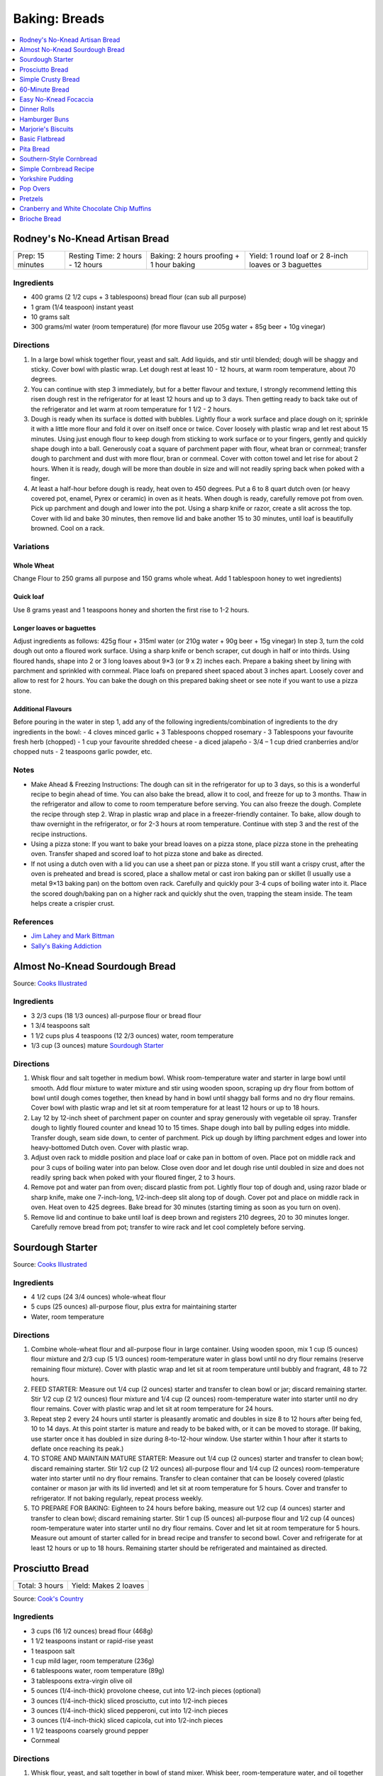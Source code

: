 .. raw:: pdf

   OddPageBreak tocPage

**************
Baking: Breads
**************

.. contents::
   :local:
   :depth: 1

.. raw:: pdf

   PageBreak recipePage

.. raw:: html

   <p style="page-break-before: always"/>

Rodney's No-Knead Artisan Bread
===============================

+------------------+----------------------------------+------------------------------------------+-------------------------------------------------------+
| Prep: 15 minutes | Resting Time: 2 hours - 12 hours | Baking: 2 hours proofing + 1 hour baking | Yield: 1 round loaf or 2 8-inch loaves or 3 baguettes |
+------------------+----------------------------------+------------------------------------------+-------------------------------------------------------+

Ingredients
-----------
- 400 grams (2 1/2 cups + 3 tablespoons) bread flour (can sub all purpose)
- 1 gram (1/4 teaspoon) instant yeast
- 10 grams salt
- 300 grams/ml water (room temperature) (for more flavour use 205g water + 85g beer + 10g vinegar)

Directions
----------
1. In a large bowl whisk together flour, yeast and salt. Add liquids, and
   stir until blended; dough will be shaggy and sticky. Cover bowl with
   plastic wrap. Let dough rest at least 10 - 12 hours, at warm room
   temperature, about 70 degrees.
2. You can continue with step 3 immediately, but for a better flavour
   and texture, I strongly recommend letting this risen dough rest in the
   refrigerator for at least 12 hours and up to 3 days. Then getting ready
   to back take out of the refrigerator and let warm at room temperature
   for 1 1/2 - 2 hours.
3. Dough is ready when its surface is dotted with bubbles. Lightly flour a
   work surface and place dough on it; sprinkle it with a little more flour
   and fold it over on itself once or twice. Cover loosely with plastic
   wrap and let rest about 15 minutes. Using just enough flour to keep dough
   from sticking to work surface or to your fingers, gently and quickly
   shape dough into a ball. Generously coat a square of parchment paper with
   flour, wheat bran or cornmeal; transfer dough to parchment and dust with
   more flour, bran or cornmeal. Cover with cotton towel and let rise for
   about 2 hours. When it is ready, dough will be more than double in size
   and will not readily spring back when poked with a finger.
4. At least a half-hour before dough is ready, heat oven to 450 degrees. Put
   a 6 to 8 quart dutch oven (or heavy covered pot, enamel, Pyrex or ceramic)
   in oven as it heats. When dough is ready, carefully remove pot from oven.
   Pick up parchment and dough and lower into the pot.  Using a sharp knife
   or razor, create a slit across the top.  Cover with lid and bake
   30 minutes, then remove lid and bake another 15 to 30 minutes, until loaf
   is beautifully browned. Cool on a rack.

Variations
----------

Whole Wheat
^^^^^^^^^^^
Change Flour to 250 grams all purpose and 150 grams whole wheat.
Add 1 tablespoon honey to wet ingredients)

Quick loaf
^^^^^^^^^^
Use 8 grams yeast and 1 teaspoons honey and shorten the first rise to 1-2 hours.

Longer loaves or baguettes
^^^^^^^^^^^^^^^^^^^^^^^^^^
Adjust ingredients as follows: 425g flour + 315ml water (or 210g water + 90g beer + 15g vinegar)
In step 3, turn the cold dough out onto a floured work surface. Using a
sharp knife or bench scraper, cut dough in half or into thirds. Using
floured hands, shape into 2 or 3 long loaves about 9×3 (or 9 x 2) inches each.
Prepare a baking sheet by lining with parchment and sprinkled with cornmeal.
Place loafs on prepared sheet spaced about 3 inches apart. Loosely cover and
allow to rest for 2 hours. You can bake the dough on this prepared baking
sheet or see note if you want to use a pizza stone.

Additional Flavours
^^^^^^^^^^^^^^^^^^^
Before pouring in the water in step 1, add any of the following
ingredients/combination of ingredients to the dry ingredients in the bowl:
- 4 cloves minced garlic + 3 Tablespoons chopped rosemary
- 3 Tablespoons your favourite fresh herb (chopped)
- 1 cup your favourite shredded cheese
- a diced jalapeño
- 3/4 – 1 cup dried cranberries and/or chopped nuts
- 2 teaspoons garlic powder, etc.

Notes
-----
* Make Ahead & Freezing Instructions: The dough can sit in the refrigerator
  for up to 3 days, so this is a wonderful recipe to begin ahead of time. You
  can also bake the bread, allow it to cool, and freeze for up to 3 months.
  Thaw in the refrigerator and allow to come to room temperature before
  serving. You can also freeze the dough. Complete the recipe through step 2.
  Wrap in plastic wrap and place in a freezer-friendly container. To bake,
  allow dough to thaw overnight in the refrigerator, or for 2-3 hours at room
  temperature. Continue with step 3 and the rest of the recipe instructions.
* Using a pizza stone: If you want to bake your bread loaves on a pizza stone,
  place pizza stone in the preheating oven. Transfer shaped and scored loaf
  to hot pizza stone and bake as directed.
* If not using a dutch oven with a lid you can use a sheet pan or pizza stone.
  If you still want a crispy crust, after the oven is preheated and bread is
  scored, place a shallow metal or cast iron baking pan or skillet (I usually
  use a metal 9×13 baking pan) on the bottom oven rack. Carefully and quickly
  pour 3-4 cups of boiling water into it. Place the scored dough/baking pan on
  a higher rack and quickly shut the oven, trapping the steam inside. The
  team helps create a crispier crust.

References
----------
* `Jim Lahey and Mark Bittman <https://cooking.nytimes.com/recipes/11376-no-knead-bread>`__
* `Sally's Baking Addiction <https://sallysbakingaddiction.com/homemade-artisan-bread/>`__

.. raw:: pdf

   PageBreak recipePage

.. raw:: html

   <p style="page-break-before: always"/>

Almost No-Knead Sourdough Bread
===============================

Source: `Cooks Illustrated <https://www.cooksillustrated.com/recipes/9075-sourdough-starter>`__

Ingredients
-----------
- 3 2/3 cups (18 1/3 ounces) all-purpose flour or bread flour
- 1 3/4 teaspoons salt
- 1 1/2 cups plus 4 teaspoons (12 2/3 ounces) water, room temperature
- 1/3 cup (3 ounces) mature `Sourdough Starter <#sourdough-starter>`__

Directions
----------
1. Whisk flour and salt together in medium bowl. Whisk room-temperature water
   and starter in large bowl until smooth. Add flour mixture to water mixture
   and stir using wooden spoon, scraping up dry flour from bottom of bowl
   until dough comes together, then knead by hand in bowl until shaggy ball
   forms and no dry flour remains. Cover bowl with plastic wrap and let sit at
   room temperature for at least 12 hours or up to 18 hours.
2. Lay 12 by 12-inch sheet of parchment paper on counter and spray generously
   with vegetable oil spray. Transfer dough to lightly floured counter and
   knead 10 to 15 times. Shape dough into ball by pulling edges into middle.
   Transfer dough, seam side down, to center of parchment. Pick up dough by
   lifting parchment edges and lower into heavy-bottomed Dutch oven. Cover
   with plastic wrap.
3. Adjust oven rack to middle position and place loaf or cake pan in bottom of
   oven. Place pot on middle rack and pour 3 cups of boiling water into pan
   below. Close oven door and let dough rise until doubled in size and does
   not readily spring back when poked with your floured finger, 2 to 3 hours.
4. Remove pot and water pan from oven; discard plastic from pot. Lightly flour
   top of dough and, using razor blade or sharp knife, make one 7-inch-long,
   1/2-inch-deep slit along top of dough. Cover pot and place on middle rack
   in oven. Heat oven to 425 degrees. Bake bread for 30 minutes (starting
   timing as soon as you turn on oven).
5. Remove lid and continue to bake until loaf is deep brown and registers
   210 degrees, 20 to 30 minutes longer. Carefully remove bread from pot;
   transfer to wire rack and let cool completely before serving.

.. raw:: pdf

   PageBreak recipePage

.. raw:: html

   <p style="page-break-before: always"/>

Sourdough Starter
=================

Source: `Cooks Illustrated <https://www.cooksillustrated.com/recipes/9075-sourdough-starter>`__

Ingredients
-----------
- 4 1/2 cups (24 3/4 ounces) whole-wheat flour
- 5 cups (25 ounces) all-purpose flour, plus extra for maintaining starter
- Water, room temperature

Directions
----------
1. Combine whole-wheat flour and all-purpose flour in large container. Using
   wooden spoon, mix 1 cup (5 ounces) flour mixture and 2/3 cup (5 1/3 ounces)
   room-temperature water in glass bowl until no dry flour remains (reserve
   remaining flour mixture). Cover with plastic wrap and let sit at room
   temperature until bubbly and fragrant, 48 to 72 hours.
2. FEED STARTER: Measure out 1/4 cup (2 ounces) starter and transfer to clean
   bowl or jar; discard remaining starter. Stir 1/2 cup (2 1/2 ounces) flour
   mixture and 1/4 cup (2 ounces) room-temperature water into starter until
   no dry flour remains. Cover with plastic wrap and let sit at room
   temperature for 24 hours.
3. Repeat step 2 every 24 hours until starter is pleasantly aromatic and
   doubles in size 8 to 12 hours after being fed, 10 to 14 days. At this point
   starter is mature and ready to be baked with, or it can be moved to storage.
   (If baking, use starter once it has doubled in size during 8-to-12-hour
   window. Use starter within 1 hour after it starts to deflate once reaching
   its peak.)
4. TO STORE AND MAINTAIN MATURE STARTER: Measure out 1/4 cup (2 ounces)
   starter and transfer to clean bowl; discard remaining starter. Stir
   1/2 cup (2 1/2 ounces) all-purpose flour and 1/4 cup (2 ounces)
   room-temperature water into starter until no dry flour remains. Transfer
   to clean container that can be loosely covered (plastic container or mason
   jar with its lid inverted) and let sit at room temperature for 5 hours.
   Cover and transfer to refrigerator. If not baking regularly, repeat
   process weekly.
5. TO PREPARE FOR BAKING: Eighteen to 24 hours before baking, measure out
   1/2 cup (4 ounces) starter and transfer to clean bowl; discard remaining
   starter. Stir 1 cup (5 ounces) all-purpose flour and 1/2 cup (4 ounces)
   room-temperature water into starter until no dry flour remains. Cover and
   let sit at room temperature for 5 hours. Measure out amount of starter
   called for in bread recipe and transfer to second bowl. Cover and
   refrigerate for at least 12 hours or up to 18 hours. Remaining starter
   should be refrigerated and maintained as directed.

.. raw:: pdf

   PageBreak recipePage

.. raw:: html

   <p style="page-break-before: always"/>

Prosciutto Bread
================

+----------------+-----------------------+
| Total: 3 hours | Yield: Makes 2 loaves |
+----------------+-----------------------+

Source: `Cook's Country <https://www.cookscountry.com/recipes/10560-prosciutto-bread>`__

Ingredients
-----------

- 3 cups (16 1/2 ounces) bread flour (468g)
- 1 1/2 teaspoons instant or rapid-rise yeast
- 1 teaspoon salt
- 1 cup mild lager, room temperature (236g)
- 6 tablespoons water, room temperature (89g)
- 3 tablespoons extra-virgin olive oil
- 5 ounces (1/4-inch-thick) provolone cheese, cut into 1/2-inch pieces (optional)
- 3 ounces (1/4-inch-thick) sliced prosciutto, cut into 1/2-inch pieces
- 3 ounces (1/4-inch-thick) sliced pepperoni, cut into 1/2-inch pieces
- 3 ounces (1/4-inch-thick) sliced capicola, cut into 1/2-inch pieces
- 1 1/2 teaspoons coarsely ground pepper
- Cornmeal

Directions
----------

1. Whisk flour, yeast, and salt together in bowl of stand mixer. Whisk
   beer, room-temperature water, and oil together in 2-cup liquid measuring
   cup.
2. Fit mixer with dough hook. Mix flour mixture on low speed while slowly
   adding beer mixture until cohesive dough starts to form and no dry flour
   remains, about 2 minutes, scraping down bowl as needed. Increase speed
   to medium and knead until dough is smooth and elastic and clears sides
   of bowl, about 8 minutes.
3. Reduce speed to low and add provolone (if using), prosciutto, pepperoni,
   capicola, and pepper. Continue to knead until combined, about 2 minutes
   longer (some meats and cheese may not be fully incorporated into dough at
   this point; this is OK). Transfer dough and any errant pieces of meats and
   cheese to lightly floured counter and knead by hand to evenly incorporate
   meats and cheese into dough, about 1 minute.
4. Form dough into smooth, round ball and place seam side down in lightly
   greased large bowl. Cover tightly with plastic wrap and let dough rise
   at room temperature until doubled in size, about 1 1/2 hours.
5. Line baking sheet with parchment paper and lightly dust with cornmeal.
   Turn out dough onto counter and gently press down to deflate any large
   air pockets. Cut dough into 2 even pieces. Press each piece of dough
   into 8 by 5-inch rectangle with long side parallel to counter's edge.
6. Working with 1 piece of dough at a time, fold top edge of rectangle down
   to midline, pressing to seal. Fold bottom edge of rectangle up to
   midline and pinch to seal. Flip dough seam side down and gently roll
   into 12-inch loaf with tapered ends. Transfer loaf to 1 side of prepared
   sheet. Repeat shaping with second piece of dough and place loaf about 3
   inches from first loaf on sheet. Cover with greased plastic and let rise
   at room temperature until puffy and dough springs back slowly when
   pressed lightly with your finger, about 45 minutes.
7. Adjust oven rack to middle position and heat oven to 450 degrees. Using
   sharp paring knife in swift, fluid motion, make 1/2-inch-deep lengthwise
   slash along top of each loaf, starting and stopping about 1 1/2 inches
   from ends. Bake until loaves register 205 to 210 degrees, 22 to 25
   minutes. Transfer loaves to wire rack and let cool completely, about 3
   hours. Serve.
8. TO MAKE AHEAD: Make dough through step 3, form into ball, and place seam
   side down in lightly greased large bowl. Cover tightly with plastic wrap
   and refrigerate for at least 16 hours or up to 24 hours. Let dough come
   to room temperature, about 3 hours, before proceeding with step five.

Notes
-----

We love the combination of prosciutto, pepperoni, and capicola in this
bread, but you can use 9 ounces of any combination of your favourite cured
meats; just be sure to have each sliced 1/4 inch thick at the deli counter.
Do not use thinly sliced deli meats and cheese, as they will adversely
affect the bread's texture. Use a mild lager, such as Budweiser; strongly
flavoured beers will make this bread taste bitter.

.. raw:: pdf

   PageBreak recipePage

.. raw:: html

   <p style="page-break-before: always"/>

Simple Crusty Bread
===================

Source: `NY Times <https://cooking.nytimes.com/recipes/1018203-simple-crusty-bread>`_

Ingredients
-----------

- 1 1/2 tablespoons yeast
- 1 1/2 tablespoons kosher salt
- 6 1/2 cups unbleached, all-purpose flour, more for dusting dough
- Cornmeal

Directions
----------

1. In a large bowl or plastic container, mix yeast and salt into 3 cups
   lukewarm water (about 100 degrees). Stir in flour, mixing until there are
   no dry patches. Dough will be quite loose. Cover, but not with an airtight
   lid. Let dough rise at room temperature 2 hours (or up to 5 hours).
2. Bake at this point or refrigerate, covered, for as long as two weeks. When
   ready to bake, sprinkle a little flour on dough and cut off a
   grapefruit-size piece with serrated knife. Turn dough in hands to lightly
   stretch surface, creating a rounded top and a lumpy bottom. Put dough on
   pizza peel sprinkled with cornmeal; let rest 40 minutes. Repeat with
   remaining dough or refrigerate it.
3. Place broiler pan on bottom of oven. Place baking stone on middle rack and
   turn oven to 450 degrees; heat stone at that temperature for 20 minutes.
4. Dust dough with flour, slash top with serrated or very sharp knife three
   times. Slide onto stone. Pour one cup hot water into broiler pan and shut
   oven quickly to trap steam. Bake until well browned, about 30 minutes.
   Cool completely.

Variation
---------

If not using stone, stretch rounded dough into oval and place in a greased,
nonstick loaf pan. Let rest 40 minutes if fresh, an extra hour if
refrigerated. Heat oven to 450 degrees for 5 minutes. Place pan on middle
rack.

.. raw:: pdf

   PageBreak recipePage

.. raw:: html

   <p style="page-break-before: always"/>

60-Minute Bread
===============

Source: The Minimalist Cooks Dinner by Mark Bittman

Ingredients
-----------

- 3 cups all-purpose flour, plus more as needed
- 2 teaspoons instant yeast, such as SAF
- 2 teaspoons salt

Directions
----------

1. Combine the flour, yeast, and salt in a bowl or food processor. Add
   1 1/4 cups warm water all at once, stirring with a wooden spoon or
   mixing with the machine on. Continue to mix, for a minute or two longer
   by hand, about 30 seconds total with the food processor. Add additional
   water by the tablespoon if necessary, until a ball forms.
2. Shape the dough into a flat round or long loaf, adding only enough flour
   to allow you to handle the dough. Place the dough on a baking sheet or a
   well-floured pizza peel. Let it rise in the warmest place in your
   kitchen, covered, while you preheat the oven to 425°F. (If you have time,
   let it rise for an hour or so.)
3. Bake the bread on a sheet, or slide it onto a baking stone. Bake until
   done, 30 to 45 minutes; the crust will be golden-brown, crisp, and firm.

.. raw:: pdf

   PageBreak recipePage

.. raw:: html

   <p style="page-break-before: always"/>

Easy No-Knead Focaccia
======================

Source: `Bon Appetit <https://www.bonappetit.com/recipe/easy-no-knead-focaccia>`__

Ingredients
-----------
- 1 1/4-oz. (8g) envelope active dry yeast (about 2 1/4 tsp.)
- 2 tsp. honey
- 5 cups (625 g) all-purpose flour
- 5 tsp. Diamond Crystal or 1 Tbsp. Morton kosher salt
- 6 Tbsp. extra-virgin olive oil, divided, plus more for hands
- 4 Tbsp. unsalted butter, plus more for pan
- Flaky sea salt
- 2 garlic cloves

Directions
----------
1. Whisk one envelope active dry yeast, honey, and 2 1/2 cups lukewarm water
   in a medium bowl and let sit 5 minutes (it should foam or at least get
   creamy; if it doesn’t your yeast is dead and you should start again—check
   the expiration date!).
2. Add flour and salt and mix with a rubber spatula until a shaggy dough
   forms and no dry streaks remain.
3. Pour 4 Tbsp. extra-virgin olive oil into a large bowl. Transfer dough to
   bowl and turn to coat in oil. Cover with lid or plastic wrap and chill in
   refrigerator until dough is doubled in size (it should look very bubbly
   and alive), at least 8 hours and up to 1 day. If you're in a rush, you
   can also let it rise at room temperature until doubled in size, 3–4 hours.
4. Spray a 13x9" baking pan then pour 1 Tbsp. extra-virgin olive oil into
   center of pan. Keeping the dough in the bowl and using a fork in each
   hand, gather up edges of dough farthest from you and lift up and over
   into center of bowl. Give the bowl a quarter turn and repeat process. Do
   this 2 more times; you want to deflate dough while you form it into a
   rough ball. Transfer dough to prepared pan. Pour any oil left in bowl
   over and turn dough to coat it in oil. Let rise, uncovered, in a dry,
   warm spot until doubled in size, at least 1 1/2 hours and up to 4 hours.
5. Place a rack in middle of oven; preheat to 450°. To see if the dough is
   ready, poke it with your finger. It should spring back slowly, leaving a
   small visible indentation. If it springs back quickly, the dough isn’t
   ready. (If at this point the dough is ready to bake but you aren’t, you
   can chill it up to 1 hour.) Lightly oil your hands. Gently stretch out
   dough to fill baking pan, if needed. Dimple focaccia all over with your
   fingers, like you’re aggressively playing the piano, creating very deep
   depressions in the dough (reach your fingers all the way to the bottom
   of the pan). Drizzle with remaining 1 Tbsp. extra-virgin olive oil and
   sprinkle with flaky sea salt. Bake focaccia until puffed and golden
   brown all over, 20–30 minutes.
6. Hold off on this last step until you're ready to serve the focaccia:
   Melt 4 Tbsp. unsalted butter in a small saucepan over medium heat.
   Remove from heat. Peel and grate in garlic cloves with a Microplane.
   Return to medium heat and cook, stirring often, until garlic is just
   lightly toasted, 30–45 seconds. (Or, if you prefer raw garlic to
   toasted garlic, you can grate the garlic into the hot butter, off
   heat, then brush right away.)
7. Brush garlic-butter all over focaccia and slice into squares or
   rectangles.

Note
----

Variation: The called for 13x9" baking pan creates a thicker focaccia
that’s perfect for sandwiches. Alternatively use a 18x13" rimmed baking
sheet, for focaccia that's thinner, crispier, and great for snacking.

Make Ahead: Focaccia is best eaten the day it's made, but keeps well in the
freezer. Slice it into pieces, store it in a freezer-safe container, then
reheat it on a baking sheet in a 300° F oven.

.. raw:: pdf

   PageBreak recipePage

.. raw:: html

   <p style="page-break-before: always"/>

Dinner Rolls
============

Ingredients
-----------

Flour Paste
^^^^^^^^^^^
- 1/2 cup water
- 3 tablespoons bread flour

Dough
^^^^^
- 1/2 cup cold milk
- 1 large egg
- 2 cups (11 ounces) bread flour
- 1 1/2 teaspoons instant or rapid-rise yeast
- 2 tablespoons sugar
- 1 teaspoon salt
- 4 tablespoons unsalted butter, softened, plus 1/2 tablespoon, melted

Directions
----------

1. FOR THE FLOUR PASTE: Whisk water and flour together in small bowl until
   no lumps remain. Microwave, whisking every 20 seconds, until mixture
   thickens to stiff, smooth, pudding-like consistency that forms mound when
   dropped from end of whisk into bowl, 40 to 80 seconds.
2. FOR THE DOUGH: In bowl of stand mixer, whisk flour paste and milk
   together until smooth. Add egg and whisk until incorporated. Add flour
   and yeast. Fit stand mixer with dough hook and mix on low speed until all
   flour is moistened, 1 to 2 minutes. Let stand for 15 minutes.
3. Add sugar and salt and mix on medium-low speed for 5 minutes. With mixer
   running, add softened butter, 1 tablespoon at a time. Continue to mix on
   medium-low speed 5 minutes longer, scraping down dough hook and sides of
   bowl occasionally (dough will stick to bottom of bowl).
4. Transfer dough to very lightly floured counter. Knead briefly to form
   ball and transfer, seam side down, to lightly greased bowl; lightly coat
   surface of dough with vegetable oil spray and cover with plastic wrap.
   Let rise until doubled in volume, about 1 hour.
5. Grease 9-inch round cake pan and set aside. Transfer dough to counter.
   Press dough gently but firmly to expel all air. Pat and stretch dough to
   form 8 by 9-inch rectangle with short side facing you. Cut dough
   lengthwise into 4 equal strips and cut each strip crosswise into 3 equal
   pieces. Working with 1 piece at a time, stretch and press dough gently to
   form 8 by 2-inch strip. Starting on short side, roll dough to form snug
   cylinder and arrange shaped rolls seam side down in prepared pan, placing
   10 rolls around edge of pan, pointing inward, and remaining 2 rolls in
   center. Cover with plastic and let rise until doubled, 45 minutes to
   1 hour.
6. When rolls are nearly doubled, adjust oven rack to lowest position and
   heat oven to 375 degrees. Bake rolls until deep golden brown,
   25 to 30 minutes. Let rolls cool in pan on wire rack for 3 minutes;
   invert rolls onto rack, then reinvert. Brush tops and sides of rolls with
   melted butter. Let rolls cool for at least 20 minutes before serving.

.. raw:: pdf

   PageBreak recipePage

.. raw:: html

   <p style="page-break-before: always"/>

Hamburger Buns
==============

Source: `Guga Foods <https://www.youtube.com/watch?v=GeQGgzeSQjI>`__

Ingredients
-----------

- 463g All Pupose Flour
- 14g Yeast
- 31g Sugar
- 30g Nido (Milk Powder)
- 9g Salt
- 41g Melted Butter
- 220g Lukewarm Water
- 2 Large Eggs, one beaten
- Sesame Seeds

Directions
----------
1. Whisk flour and yeast together in bowl of stand mixer, then add
   room-temperature water and 2 eggs. Fit mixer with dough hook and mix on
   low speed until dough comes together and no dry flour remains, about
   2 minutes, scraping down bowl and dough hook frequently. Turn off mixer,
   cover bowl with dish towel or plastic wrap, and let dough stand for
   15 minutes.
2. Add sugar and salt to dough and knead on medium-low speed until
   incorporated, about 30 seconds. Increase speed to medium and, with mixer
   running, add butter 1 piece at a time, allowing each piece to
   incorporate before adding next, about 3 minutes total, scraping down
   bowl and dough hook as needed. Continue to knead on medium speed until
   dough is elastic and pulls away cleanly from sides of bowl, about
   10 minutes longer. Transfer dough to greased large bowl. Cover tightly
   with plastic and let rise at room temperature until doubled in size,
   about 1 hour.
3. Line 2 rimmed baking sheets with parchment paper. Turn out dough onto
   counter and divide dough into twelve 3-ounce portions; divide any
   remaining dough evenly among portions. Working with 1 dough portion at
   a time, cup dough with your palm and roll against counter into smooth,
   tight ball. Evenly space 6 dough balls on each prepared sheet. Using
   greased bottom of dry measuring cup, press dough balls to 3-inch
   diameter, about 3/4 inch thick. Poke any air bubbles in dough balls
   with tip of paring knife.
4. Cover loosely with plastic and let rise at room temperature until
   doubled in size, about 1 hour. Adjust oven racks to upper-middle and
   lower-middle positions and heat oven to 350 degrees.
5. Discard plastic and brush tops and sides of dough balls with beaten egg
   (you do not need to use all of it). Sprinkle tops of dough balls with
   sesame seeds, if using.
6. Bake until buns are deep golden brown and register 205 to 210 degrees
   in center, 18 to 20 minutes, switching and rotating sheets halfway
   through baking. Transfer sheets to wire racks and let cool completely,
   about 30 minutes. Serve. (Buns can be stored in zipper-lock bags at
   room temperature for up to 2 days or frozen for up to 1 month.)

TO MAKE AHEAD: Before second rise, cover with plastic wrap and refrigerate
for up to 24 hours. Let dough sit at room temperature for 2 hours before
baking. Increasing baking time by 5 minutes.


.. raw:: pdf

   PageBreak recipePage

.. raw:: html

   <p style="page-break-before: always"/>

Marjorie's Biscuits
===================

Ingredients
-----------

- 2 cups All Purpose Flour
- 4 teaspoons baking power
- 2/3 cup milk (needs to 2%, if using 1% add additional oil)
- 1/3 cup vegetable oil
- 1/4 cup cheddar cheese, shredded (optional)

Directions
----------

1. Preheat oven to 425°F. Combine all ingredients in a medium size bowl until
   all flour is absorbed and a rough dough forms. Knead dough at least 10
   times.  Roll out dough into a disk approx. 1/2 inch thick.
2. Place parchment on a rimmed baking sheet. Cut biscuits using a 2 1/2 inch
   cutter and place on prepared sheet.
3. Bake for 20 minutes. Removed from oven and transfer to a wire rack.

.. raw:: pdf

   PageBreak recipePage

.. raw:: html

   <p style="page-break-before: always"/>

Basic Flatbread
===============

Ingredients
-----------

- 300 grams flour, any wheat sort (white, wholemeal even SR or plain/all-purpose)
- 3/4 teaspoon baking powder
- 1/2 teaspoon salt
- 3 tablespoons vegetable oil
- 180 grams cold water.

Directions
----------

1. Add flour, baking powder, and salt to food processor and lock lid into
   place. Turn on processor and process until combined, about 5 seconds. Stop
   processor and remove lid. Add oil and lock lid back into place. Process
   until no visible streaks of oil remain, about 10 seconds.
2. With processor running, slowly pour water through feed tube and process
   until dough forms soft ball that clears sides of processor bowl, 30 to 60
   seconds. Stop processor, remove lid, and carefully remove processor blade.
3. Sprinkle clean counter with extra flour and coat your hands in flour.
   Transfer dough to counter, knead for 30 seconds, then form dough into
   smooth ball.
4. Use bench scraper to divide dough into 4 equal pieces. Working with
   1 piece of dough at a time, shape dough into ball (click here to learn
   how to shape dough into balls). Repeat with remaining pieces of dough.
   Cover dough balls loosely with plastic wrap. Let sit for 30 minutes.
5. When dough is ready, sprinkle extra flour on clean counter. Use your
   fingertips to gently pat 1 dough ball into 5-inch circle (keep remaining
   dough balls covered). Use rolling pin to roll dough into 9-inch circle,
   flouring counter as needed to prevent sticking. Repeat rolling with
   remaining dough balls.
6. Heat 12-inch cast-iron skillet over medium heat for 3 minutes (skillet
   should be hot but not smoking).
7. Gently prick 1 dough round all over with fork, then carefully place in
   skillet (ask an adult for help). Cook until underside is spotty brown,
   1 to 2 minutes. Use spatula to carefully flip dough round and cook until
   second side is spotty brown, 1 to 2 minutes.
8. Use spatula to carefully transfer flatbread to plate and cover with clean
   dish towel to keep warm. Repeat with remaining dough rounds, stacking
   flatbreads and re-covering with towel as they finish. Serve warm.

Variations
----------
* Naan: substitute 340 grams greek yogurt for the oil and water.
* Garlic Naan: Substitute yogurt as above. Then when cooking, once the first
  side of the naan is cooked, flip the naan over and brush the cooked side
  with olive oil, sprinkle with about 1/4 teaspoon of cilantro and
  1/4 teaspoon of garlic. When the second side is cooked, flip the garlic
  side onto the griddle surface for just a few seconds. The hot surface will
  help seal the garlic to the naan.
* Sesame Nann: Substitute yogurt as above. Then when cooking, brush with a
  little olive oil when the naan is done cooking and sprinkle 1 side with
  sesame seeds. Place the sesame seed side of the naan onto the cooking
  surface for just a few seconds to seal the sesame seeds into the surface
  of the naan.

.. raw:: pdf

   PageBreak recipePage

.. raw:: html

   <p style="page-break-before: always"/>

Pita Bread
==========

Ingredients
-----------

- 2 1/4 teaspoons active dry yeast (1 packet or 8 grams)
- 1/2 teaspoon sugar
- 35 grams whole-wheat flour (1/4 cup), preferably freshly milled
- 310 grams unbleached all-purposed flour (2 1/2 cups)
- 1 teaspoon kosher salt
- 2 tablespoons olive oil

Directions
----------

1. Make sponge: Put 1 cup lukewarm water in a large mixing bowl. Add yeast
   and sugar. Stir to dissolve. Add the whole-wheat flour and
   1/4 cup all-purpose flour and whisk together. Put bowl in a warm (not hot)
   place, uncovered, until mixture is frothy and bubbling, about 15 minutes.
2. Add salt, olive oil and nearly all remaining all-purpose flour (reserve
   1/2 cup). With a wooden spoon or a pair of chopsticks, stir until mixture
   forms a shaggy mass. Dust with a little reserved flour, then knead in bowl
   for 1 minute, incorporating any stray bits of dry dough.
3. Turn dough onto work surface. Knead lightly for 2 minutes, until smooth.
   Cover and let rest 10 minutes, then knead again for 2 minutes. Try not to
   add too much reserved flour; the dough should be soft and a bit moist. (At
   this point, dough may refrigerated in a large zippered plastic bag for
   several hours or overnight. Bring dough back to room temperature, knead
   into a ball and proceed with recipe.)
4. Clean the mixing bowl and put dough back in it. Cover bowl tightly with
   plastic wrap, then cover with a towel. Put bowl in a warm (not hot) place.
   Leave until dough has doubled in size, about 1 hour.
5. Heat oven to 475 degrees. On bottom shelf of oven, place a heavy-duty
   baking sheet, large cast-iron pan or ceramic baking tile. Punch down dough
   and divide into 8 pieces of equal size. Form each piece into a little
   ball. Place dough balls on work surface, cover with a damp towel and leave
   for 10 minutes.
6. Remove 1 ball (keeping others covered) and press into a flat diskc with
   rolling pin. Roll to a 6-inch circle, then to an 8-inch diameter, about
   1/8 inch thick, dusting with flour if necessary. (The dough will shrink
   a bit while baking.)
7. Carefully lift the dough circle and place quickly on hot baking sheet.
   After 2 minutes the dough should be nicely puffed. Turn over with tongs
   or spatula and bake 1 minute more. The pita should be pale, with only a
   few brown speckles. Transfer warm pita to a napkin-lined basket and cover
   so bread stays soft. Repeat with the rest of the dough balls.

.. raw:: pdf

   PageBreak recipePage

.. raw:: html

   <p style="page-break-before: always"/>

Southern-Style Cornbread
========================

Ingredients
-----------
-  1 1/2 cups stone-ground cornmeal
-  1 cup all-purpose flour
-  2 tablespoons sugar
-  1 1/2 teaspoons baking powder
-  1/4 teaspoon baking soda
-  1 1/4 teaspoons salt
-  3 ears corn, kernels cut from cobs (2 1/4 cups) (can substitute 14oz can of corn niblets)
-  6 tablespoons unsalted butter, cut into 6 pieces
-  1 cup buttermilk (substitute 1 1/2 teaspoons of cream of tartar and 1 cup regular milk)
-  2 large eggs plus 1 large yolk


Directions
----------
1. Adjust oven rack to middle position and heat oven to 400°F. Whisk
   cornmeal, flour, sugar, baking powder, baking soda, and salt together
   in large bowl.
2. Process corn kernels in blender until very smooth, about 2 minutes.
   Transfer puree to medium saucepan (you should have about 1 1/2 cups).
   Cook puree over medium heat, stirring constantly, until very thick
   and deep yellow and it measures 3/4 cup, 5 to 8 minutes.
3. Remove pan from heat. Add 5 tablespoons butter and whisk until melted
   and incorporated. Add buttermilk and whisk until incorporated. Add
   eggs and yolk and whisk until incorporated. Transfer corn mixture to
   bowl with cornmeal mixture and, using rubber spatula, fold together
   until just combined.
4. Melt remaining 1 tablespoon butter in 10-inch cast-iron skillet over
   medium heat. Scrape batter into skillet and spread into even layer.
   Bake until top is golden brown and toothpick inserted in center comes
   out clean, 23 to 28 minutes. Let cool on wire rack for 5 minutes.
   Remove cornbread from skillet and let cool for 20 minutes before
   cutting into wedges and serving.

.. raw:: pdf

   PageBreak recipePage

.. raw:: html

   <p style="page-break-before: always"/>

Simple Cornbread Recipe
=======================

+------------------+---------------+-------------------+
| Prep: 10 minutes | Total: 1 hour | Yield: 9 servings |
+------------------+---------------+-------------------+

Source: `Sally <https://sallysbakingaddiction.com/my-favorite-cornbread/>`__

Ingredients
-----------

- 1 cup (120g) cornmeal
- 1 cup (125g) all-purpose flour (spoon &amp; leveled)
- 1 teaspoon baking powder
- 1/2 teaspoon baking soda
- 1/8 teaspoon salt
- 1/2 cup (115g) unsalted butter, melted and slightly cooled
- 1/3 cup (67g) packed light or dark brown sugar
- 2 tablespoons (30ml) honey
- 1 large egg, at room temperature
- 1 cup (240ml) buttermilk, at room temperature*

Directions
----------

1. Preheat oven to 400°F (204°C). Grease and lightly flour an 8 or 9-inch
   square baking pan. Set aside.
2. Whisk the cornmeal, flour, baking powder, baking soda, and salt together
   in a large bowl. Set aside. In a medium bowl, whisk the melted butter,
   brown sugar, and honey together until completely smooth and thick. Then,
   whisk in the egg until combined. Finally, whisk in the buttermilk. Pour
   the wet ingredients into the dry ingredients and whisk until combined.
   Avoid over-mixing.
3. Pour batter into prepared baking pan. Bake for 20 minutes or until
   golden brown on top and the center is cooked through. Use a toothpick to
   test. Edges should be crispy at this point. Allow to slightly cool
   before slicing and serving. Serve cornbread with butter, honey, jam, or
   whatever you like.
4. Wrap leftovers up tightly and store at room temperature for up to 1 week.

Notes
-----

- Freezing Instructions: For longer storage, freeze baked cornbread for up to
  3 months. Allow to thaw overnight in the refrigerator and heat up in the
  microwave or bake in a 300°F (149°C) oven for 10 minutes.
- Optional add-ins: 1-2 chopped jalapeño peppers, 1 cup blueberries,
  1 cup total dried cranberries and walnuts, 1 cup shredded cheddar cheese,
  or 1/2 cup bacon crumbles. Fold into batter after all other ingredients are
  combined.
- Skillet Cornbread: Baking cornbread in a skillet gives it an even heartier,
  crunchy crust. Bake this cornbread in a 9-inch or 10-inch oven safe greased
  skillet at the same temperature for the same amount of time.
- Cornbread Muffins:

  * Preheat oven to 425°F (218°C). Line a 12-count muffin pan with liners or
    spray with nonstick spray. This recipe makes about 14 muffins, so there
    will be a 2nd batch. Set pan aside.
  * Make batter same as above.
  * Spoon batter into muffin liners, filling all the way to the top. Bake for
    5 minutes 425°F (218°C) then, keeping the muffins in the oven, reduce heat
    to 350°F (177°C) and continue baking for another 16-17 minutes. The total
    time these muffins should be in the oven is around 21-23 minutes. Use a
    toothpick to test. If it comes out clean, the muffins are done.

.. raw:: pdf

   PageBreak recipePage

.. raw:: html

   <p style="page-break-before: always"/>

Yorkshire Pudding
=================

Ingredients
-----------
-  4 large eggs, at room temperature
-  2 cup whole milk, at room temperature
-  280g all-purpose flour
-  2 teaspoons kosher salt
-  4 tablespoon drippings from beef roast (substitute veg oil)


Directions
----------
1. Place cast iron pan in oven and heat to 400°F.
2. Combine eggs, milk, flour, salt, and 2 tablespoons drippings in a blender
   and process until smooth.
3. Remove pan from oven and add remaining 2 tablespoons of drippings to pan.
   Pour batter into the pan and cook for 30 minutes.


.. raw:: pdf

   PageBreak recipePage

.. raw:: html

   <p style="page-break-before: always"/>

Pop Overs
=========

Ingredients
-----------
-  1 tablespoon unsalted butter, melted and cooled, plus 1 teaspoon for
   the pan
-  4 3/4 ounces all-purpose flour
-  1 1/2 teaspoons kosher salt
-  2 large eggs, at room temperature
-  1 cup whole milk, at room temperature


Directions
----------
1. Heat the oven to 400°F.
2. Grease a 6-cup popover pan with the 1 teaspoon of butter.
3. Combine the 1 tablespoon of butter, the flour, salt, eggs and milk in
   a food processor or blender and process for 30 seconds.
4. Divide the batter evenly among the cups of the popover pan, filling
   each one-third to one-half full. Bake on the middle rack of the oven
   for 40 minutes, taking care not to open the oven door. Remove the
   popovers to a cooling rack and pierce each one in the top with a
   knife to allow steam to escape. Serve warm.

.. raw:: pdf

   OddPageBreak recipePage

.. raw:: html

   <p style="page-break-before: always"/>

Pretzels
========

Source: `Tasty <https://tasty.co/recipe/homemade-soft-pretzels>`__

Ingredients
-----------
- 1 1/2 cups water (360 grams), warm
- 1 tablespoon salt
- 1 tablespoon sugar
- 1 packet (8 grams) active dry yeast
- 565 grams (4 1/2 cups) all purpose flour
- 3 tablespoons oil, divided
- 1/4 cup baking soda
- 2 eggs, beaten
- coarse salt

Directions
----------
1. In a bowl, mix water, salt, and sugar until combined. Add yeast, and let
   rest 5 minutes until yeast starts to foam.
2. Add flour and 2 tablespoons of oil, and mix thoroughly until a dough forms.
3. Remove the dough and use the remaining oil to cover the bowl.
4. Cover bowl with plastic wrap, and leave in a warm place for 1 hour.
5. Preheat oven to 450°F (230°C).
6. Cut dough into 8 pieces and roll them out into thin ropes, twisting the
   two ends to form a pretzel shape.
7. Dissolve baking soda in 4 cups water in Dutch oven and bring to boil over
   medium-high heat. Boil each pretzel for 30 seconds per side.
8. Transfer pretzels to a baking sheet, brush with egg wash, and sprinkle
   with salt. Bake for 10-15 minutes, until golden brown.
9. Serve with `Mustard Dipping Sauce <#mustard-dipping-sauce>`__

.. raw:: pdf

   PageBreak recipePage

.. raw:: html

   <p style="page-break-before: always"/>

Cranberry and White Chocolate Chip Muffins
==========================================

Ingredients
-----------

- 2 cup all-purpose flour
- 1/3 cup Sugar
- 1 teaspoon Baking Powder
- 1 teaspoon Baking Soda
- 1/4 teaspoon Salt
- 1/4 cup Orange Juice
- 2 tablespoon Vegetable Oil
- 1 tablespoon Vanilla Extract
- 1 cup Yogurt, Low-Fat, Vanilla
- 1 large egg, lightly beaten
- 1 cup Cranberries, fresh or frozen(thawed)
- 1 cup White Chocolate Chips

Directions
----------

#. Preheat oven to 40°F.
#. Combine flour, sugar, baking soda, backing powder, and salt in a large bowl; stir well, and make a well in the centre of mixture.
#. Combine orange juice, oil, vanilla extract, yogurt and egg in a bowl; stir well. Add to flour mixture, stirring just until moist. Gently fold in cranberries and white chocolate chips.
#. Divide batter evenly among 12 muffin cups coated with cooking spray. Bake at 40°F for 18 minutes or until golden.
#. Remove from pans immediately; let cool on a wire rack.

Note
----
Variation: Substitute cranberries and white chocolate chips with blueberries.

.. raw:: pdf

   PageBreak recipePage

.. raw:: html

   <p style="page-break-before: always"/>

Brioche Bread
=============

Yield: Yields 2 medium loaves or 1 large loaf.

Ingredients
-----------

The sponge
^^^^^^^^^^

- 1/3 cup whole milk, warm (100°F)
- 1 1/8 teaspoon active dry yeast
- 1 pinch sugar
- 1 1/4 cup bread flour, (unsifted)


The dough
^^^^^^^^^

- 6 oz butter, (unsalted) cold
- 1/4 cup sugar
- 1 1/4 teaspoon Salt
- 4 large egg
- 1 large egg, for egg wash

Directions
----------

#. For the sponge; pour the milk into a small bowl and sprinkle the yeast over it. Add the sugar and stir. Mix in 1/2 cup of flour until well blended. Scatter the remaining 3/4 cup flour over the top to cover the sponge. Let stand at room temp. until the mixture is spongy and doubles in volume, about 30- 35 minutes (the flour on top of the sponge will crack).
#. For the dough; remove the cold butter from the fridge. Place a strip of plastic wrap on a work surface, unwrap the butter and place on the plastic strip. Set the butter wrappings on top of the butter, and hit with a rolling pin to flatten and soften. Set nearby at room temp.
#. Pour the flour, sugar and salt into a 14 cup capacity food processor bowl, fitted with the steel blade. Pulse briefly to blend ingredients. Pour sponge over dry ingredients and pulse 3-5 times to incorporate yeast mixture. Put the eggs on top of dry ingredients and process for 15-20 seconds. Continue to process until most of the dough wraps around the blade. Remove the dough. Turn out the two onto a lightly floured work surface and gently knead until a smooth, cohesive dough forms, about 1 minute.
#. Put the dough into a large bowl, cover with plastic wrap. Cover bowl securely with another piece of plastic wrap. Let rise in a cool place until doubled in volume, about 2- 2 1/2 hours. Gently punch down and place in a clean bowl, place a piece of plastic wrap directly on the dough, cover bowl securely with plastic wrap, and refrigerate over night.
#. To form brioche loaves; lightly grease two pans and form into loaves.
#. Cover the pan with plastic wrap, and leave it at room temp. for 3 hours. Preheat the oven to 37°F. Beat the egg with a tsp. of water. Brush the top of the loaves. Bake for 35 minutes or until golden. Remove and cool on a wire rack.
